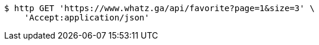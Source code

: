 [source,bash]
----
$ http GET 'https://www.whatz.ga/api/favorite?page=1&size=3' \
    'Accept:application/json'
----